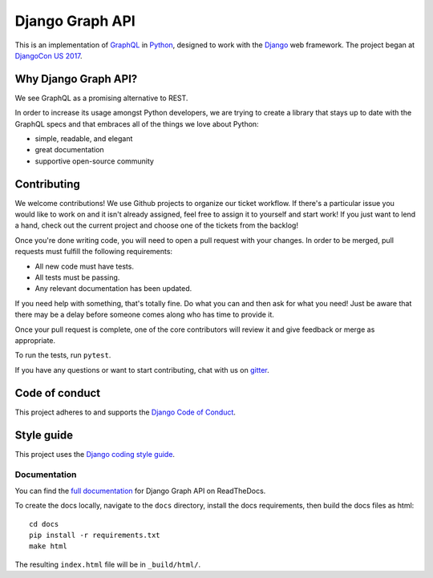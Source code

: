 Django Graph API |travis| |gitter| |rtd|
========================================

.. |gitter| image:: https://badges.gitter.im/django-graph-api/Lobby.svg
   :alt: Join the chat at https://gitter.im/django-graph-api/Lobby
   :target: https://gitter.im/django-graph-api/Lobby?utm_source=badge&utm_medium=badge&utm_campaign=pr-badge&utm_content=badge
.. |travis| image:: https://travis-ci.org/melinath/django-graph-api.svg?branch=master
   :alt: Build status on travis-ci
   :target: https://travis-ci.org/melinath/django-graph-api
.. |rtd| image:: https://readthedocs.org/projects/django-graph-api/badge/?version=latest
   :alt: Docs status on readthedocs
   :target: http://django-graph-api.readthedocs.io/

This is an implementation of GraphQL_ in Python_, designed to work with the
Django_ web framework. The project began at `DjangoCon US 2017`_.

Why Django Graph API?
---------------------

We see GraphQL as a promising alternative to REST.

In order to increase its usage amongst Python developers, we are trying to create a library that stays up to date with the GraphQL specs and that embraces all of the things we love about Python:

- simple, readable, and elegant
- great documentation
- supportive open-source community

.. _GraphQL: http://graphql.org/
.. _Python: https://www.python.org/
.. _Django: https://www.djangoproject.com/
.. _DjangoCon US 2017: https://2017.djangocon.us/

Contributing
------------

We welcome contributions! We use Github projects to organize our ticket workflow. If there's a particular issue you would like to work on and it isn't already assigned, feel free to assign it to yourself and start work! If you just want to lend a hand, check out the current project and choose one of the tickets from the backlog!

Once you're done writing code, you will need to open a pull request with your changes. In order to be merged, pull requests must fulfill the following requirements:

- All new code must have tests.
- All tests must be passing.
- Any relevant documentation has been updated.

If you need help with something, that's totally fine. Do what you can and then ask for what you need! Just be aware that there may be a delay before someone comes along who has time to provide it.

Once your pull request is complete, one of the core contributors will review it and give feedback or merge as appropriate.

To run the tests, run ``pytest``.

If you have any questions or want to start contributing, chat with us on gitter_.

.. _gitter: https://gitter.im/django-graph-api/Lobby

Code of conduct
---------------

This project adheres to and supports the `Django Code of Conduct`_.

.. _Django Code of Conduct: https://www.djangoproject.com/conduct/

Style guide
-----------

This project uses the `Django coding style guide`_.

.. _Django coding style guide: https://docs.djangoproject.com/en/dev/internals/contributing/writing-code/coding-style/

Documentation
^^^^^^^^^^^^^

You can find the `full documentation <https://django-graph-api.readthedocs.io>`_ for Django Graph API on ReadTheDocs.

To create the docs locally,
navigate to the ``docs`` directory,
install the docs requirements,
then build the docs files as html:
::

   cd docs
   pip install -r requirements.txt
   make html

The resulting ``index.html`` file will be in ``_build/html/``.
